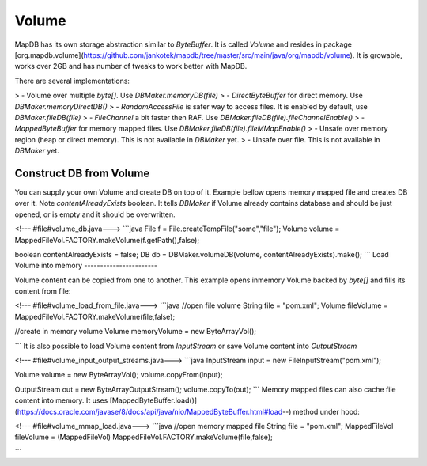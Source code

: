 Volume
======

MapDB has its own storage abstraction similar to `ByteBuffer`. It is called `Volume` and resides in package [org.mapdb.volume](https://github.com/jankotek/mapdb/tree/master/src/main/java/org/mapdb/volume). It is growable, works over 2GB and has number of tweaks to work better with MapDB.

There are several implementations:

> -   Volume over multiple `byte[]`. Use `DBMaker.memoryDB(file)`
> -   `DirectByteBuffer` for direct memory. Use `DBMaker.memoryDirectDB()`
> -   `RandomAccessFile` is safer way to access files. It is enabled by default, use `DBMaker.fileDB(file)`
> -   `FileChannel` a bit faster then RAF. Use `DBMaker.fileDB(file).fileChannelEnable()`
> -   `MappedByteBuffer` for memory mapped files. Use `DBMaker.fileDB(file).fileMMapEnable()`
> -   Unsafe over memory region (heap or direct memory). This is not available in `DBMaker` yet.
> -   Unsafe over file. This is not available in `DBMaker` yet.

Construct DB from Volume
------------------------

You can supply your own Volume and create DB on top of it. Example bellow opens memory mapped file and creates DB over it. Note `contentAlreadyExists` boolean. It tells `DBMaker` if Volume already contains database and should be just opened, or is empty and it should be overwritten.

<!--- #file#volume_db.java--->
```java
File f = File.createTempFile("some","file");
Volume volume = MappedFileVol.FACTORY.makeVolume(f.getPath(),false);

boolean contentAlreadyExists = false;
DB db = DBMaker.volumeDB(volume, contentAlreadyExists).make();
```
Load Volume into memory
-----------------------

Volume content can be copied from one to another. This example opens inmemory Volume backed by `byte[]` and fills its content from file:

<!--- #file#volume_load_from_file.java--->
```java
//open file volume
String file = "pom.xml";
Volume fileVolume = MappedFileVol.FACTORY.makeVolume(file,false);

//create in memory volume
Volume memoryVolume = new ByteArrayVol();

```
It is also possible to load Volume content from `InputStream` or save Volume content into `OutputStream`

<!--- #file#volume_input_output_streams.java--->
```java
InputStream input = new FileInputStream("pom.xml");

Volume volume = new ByteArrayVol();
volume.copyFrom(input);

OutputStream out = new ByteArrayOutputStream();
volume.copyTo(out);
```
Memory mapped files can also cache file content into memory. It uses [MappedByteBuffer.load()](https://docs.oracle.com/javase/8/docs/api/java/nio/MappedByteBuffer.html#load--) method under hood:

<!--- #file#volume_mmap_load.java--->
```java
//open memory mapped file
String file = "pom.xml";
MappedFileVol fileVolume = (MappedFileVol) MappedFileVol.FACTORY.makeVolume(file,false);

```